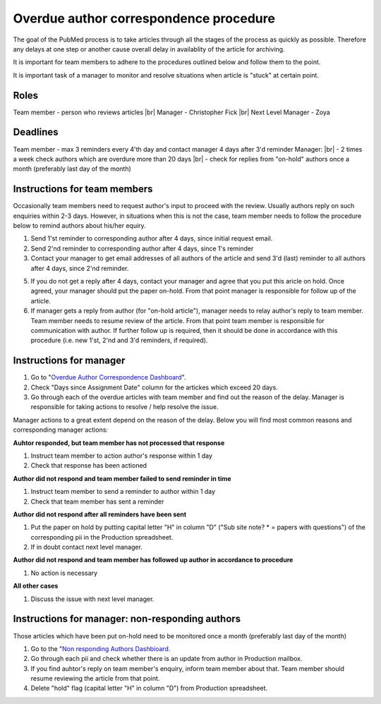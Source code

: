 
=======================================
Overdue author correspondence procedure
=======================================

The goal of the PubMed process is to take articles through all the stages of the process as quickly as possible. Therefore any delays at one step or another cause overall delay in availablity of the article for archiving.

It is important for team members to adhere to the procedures outlined below and follow them to the point.

It is important task of a manager to monitor and resolve situations when article is "stuck" at certain point.


Roles
=====

Team member - person who reviews articles |br|
Manager - Christopher Fick |br|
Next Level Manager - Zoya

Deadlines
=========

Team member - max 3 reminders every 4'th day and contact manager 4 days after 3'd reminder
Manager: |br|
- 2 times a week check authors which are overdure more than 20 days |br|
- check for replies from "on-hold" authors once a month (preferably last day of the month)


Instructions for team members
=============================
Occasionally team members need to request author's input to proceed with the review. Usually authors reply on such enquiries within 2-3 days. However, in situations when this is not the case, team member needs to follow the procedure below to remind authors about his/her equiry.

1. Send 1'st reminder to corresponding author after 4 days, since initial request email.

2. Send 2'nd reminder to corresponding author after 4 days, since 1's reminder

3. Contact your manager to get email addresses of all authors of the article and send 3'd (last) reminder to all authors after 4 days, since 2'nd reminder.

5. If you do not get a reply after 4 days, contact your manager and agree that you put this aricle on hold. Once agreed, your manager should put the paper on-hold. From that point manager is responsible for follow up of the article.

6. If manager gets a reply from author (for "on-hold article"), manager needs to relay author's reply to team member. Team member needs to resume review of the article. From that point team member is responsible for communication with author. If further follow up is required, then it should be done in accordance with this procedure (i.e. new 1'st, 2'nd and 3'd reminders, if required).


Instructions for manager
========================

1. Go to "`Overdue Author Correspondence Dashboard`_".

2. Check "Days since Assignment Date" column for the artickes which exceed 20 days.

3. Go through each of the overdue articles with team member and find out the reason of the delay. Manager is responsible for taking actions to resolve / help resolve the issue.

Manager actions to a great extent depend on the reason of the delay.
Below you will find most common reasons and corresponding manager actions:

**Auhtor responded, but team member has not processed that response**

1. Instruct team member to action author's response within 1 day
2. Check that response has been actioned


**Author did not respond and team member failed to send reminder in time**

1. Instruct team member to send a reminder to author within 1 day
2. Check that team member has sent a reminder

**Author did not respond after all reminders have been sent**

1. Put the paper on hold by putting capital letter "H" in column "D" ("Sub site note? * = papers with questions") of the corresponding pii in the Production spreadsheet.
2. If in doubt contact next level manager.

**Author did not respond and team member has followed up author in accordance to procedure**

1. No action is necessary

**All other cases**

1. Discuss the issue with next level manager.


Instructions for manager: non-responding authors
================================================

Those articles which have been put on-hold need to be monitored once a month (preferably last day of the month)

1. Go to the "`Non responding Authors Dashbioard`_.
2. Go through each pii and check whether there is an update from author in Production mailbox.
3. If you find auhtor's reply on team member's enquiry, inform team member about that. Team member should resume reviewing the article from that point.
4. Delete "hold" flag (capital letter "H" in column "D") from Production spreadsheet.



.. _Overdue Author Correspondence Dashboard: https://docs.google.com/spreadsheets/d/1Wqrf_ysPZFPs4p5B5d-djR5zbaZjoiimxOCMCY1LrHI/edit#gid=199064208

.. _Non responding Authors Dashbioard: https://docs.google.com/spreadsheets/d/1Wqrf_ysPZFPs4p5B5d-djR5zbaZjoiimxOCMCY1LrHI/edit#gid=199064208


.. |br| raw:: html

   <br />
